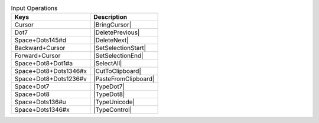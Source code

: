 .. csv-table:: Input Operations
  :header: "Keys", "Description"

  "Cursor","|BringCursor|"
  "Dot7","|DeletePrevious|"
  "Space+Dots145#d","|DeleteNext|"
  "Backward+Cursor","|SetSelectionStart|"
  "Forward+Cursor","|SetSelectionEnd|"
  "Space+Dot8+Dot1#a","|SelectAll|"
  "Space+Dot8+Dots1346#x","|CutToClipboard|"
  "Space+Dot8+Dots1236#v","|PasteFromClipboard|"
  "Space+Dot7","|TypeDot7|"
  "Space+Dot8","|TypeDot8|"
  "Space+Dots136#u","|TypeUnicode|"
  "Space+Dots1346#x","|TypeControl|"

